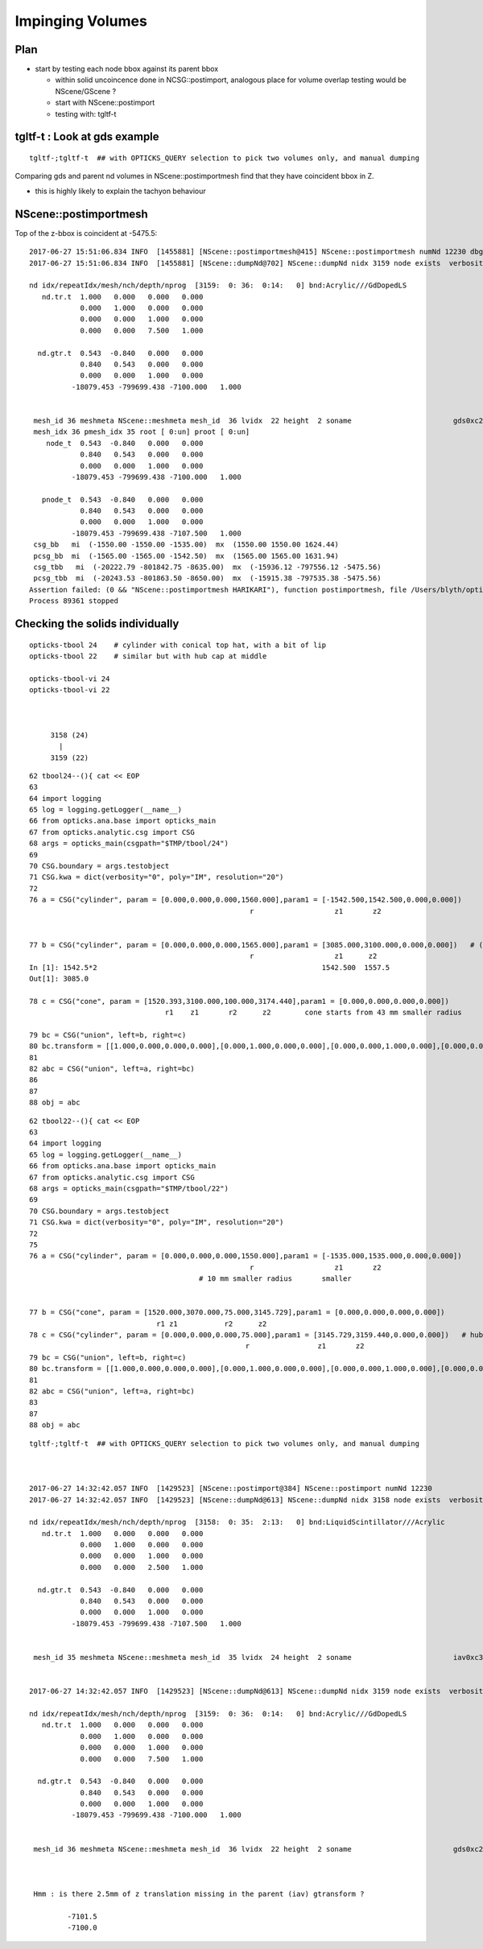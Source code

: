Impinging Volumes
=====================


Plan
-------


* start by testing each node bbox against its parent bbox 

  * within solid uncoincence done in NCSG::postimport, analogous
    place for volume overlap testing would be NScene/GScene ? 

  * start with NScene::postimport

  * testing with: tgltf-t 
  

tgltf-t : Look at gds example
----------------------------------

::

    tgltf-;tgltf-t  ## with OPTICKS_QUERY selection to pick two volumes only, and manual dumping


Comparing gds and parent nd volumes in NScene::postimportmesh find that they have coincident bbox in Z.

* this is highly likely to explain the tachyon behaviour



NScene::postimportmesh
-------------------------

Top of the z-bbox is coincident at -5475.5::

    2017-06-27 15:51:06.834 INFO  [1455881] [NScene::postimportmesh@415] NScene::postimportmesh numNd 12230 dbgnode 3159
    2017-06-27 15:51:06.834 INFO  [1455881] [NScene::dumpNd@702] NScene::dumpNd nidx 3159 node exists  verbosity 1

    nd idx/repeatIdx/mesh/nch/depth/nprog  [3159:  0: 36:  0:14:   0] bnd:Acrylic///GdDopedLS
       nd.tr.t  1.000   0.000   0.000   0.000 
                0.000   1.000   0.000   0.000 
                0.000   0.000   1.000   0.000 
                0.000   0.000   7.500   1.000 

      nd.gtr.t  0.543  -0.840   0.000   0.000 
                0.840   0.543   0.000   0.000 
                0.000   0.000   1.000   0.000 
              -18079.453 -799699.438 -7100.000   1.000 


     mesh_id 36 meshmeta NScene::meshmeta mesh_id  36 lvidx  22 height  2 soname                        gds0xc28d3f0 lvname      /dd/Geometry/AD/lvGDS0xbf6cbb8
     mesh_idx 36 pmesh_idx 35 root [ 0:un] proot [ 0:un]
        node_t  0.543  -0.840   0.000   0.000 
                0.840   0.543   0.000   0.000 
                0.000   0.000   1.000   0.000 
              -18079.453 -799699.438 -7100.000   1.000 

       pnode_t  0.543  -0.840   0.000   0.000 
                0.840   0.543   0.000   0.000 
                0.000   0.000   1.000   0.000 
              -18079.453 -799699.438 -7107.500   1.000 
     csg_bb   mi  (-1550.00 -1550.00 -1535.00)  mx  (1550.00 1550.00 1624.44) 
     pcsg_bb  mi  (-1565.00 -1565.00 -1542.50)  mx  (1565.00 1565.00 1631.94) 
     csg_tbb   mi  (-20222.79 -801842.75 -8635.00)  mx  (-15936.12 -797556.12 -5475.56) 
     pcsg_tbb  mi  (-20243.53 -801863.50 -8650.00)  mx  (-15915.38 -797535.38 -5475.56) 
    Assertion failed: (0 && "NScene::postimportmesh HARIKARI"), function postimportmesh, file /Users/blyth/opticks/opticksnpy/NScene.cpp, line 478.
    Process 89361 stopped





Checking the solids individually
-----------------------------------


::

   opticks-tbool 24    # cylinder with conical top hat, with a bit of lip
   opticks-tbool 22    # similar but with hub cap at middle

   opticks-tbool-vi 24
   opticks-tbool-vi 22



        3158 (24)
          |
        3159 (22)  

::

     62 tbool24--(){ cat << EOP
     63 
     64 import logging
     65 log = logging.getLogger(__name__)
     66 from opticks.ana.base import opticks_main
     67 from opticks.analytic.csg import CSG  
     68 args = opticks_main(csgpath="$TMP/tbool/24")
     69 
     70 CSG.boundary = args.testobject
     71 CSG.kwa = dict(verbosity="0", poly="IM", resolution="20")
     72 
     76 a = CSG("cylinder", param = [0.000,0.000,0.000,1560.000],param1 = [-1542.500,1542.500,0.000,0.000])
                                                         r                   z1       z2


     77 b = CSG("cylinder", param = [0.000,0.000,0.000,1565.000],param1 = [3085.000,3100.000,0.000,0.000])   # (5 mm lip in radius, of 15mm height)
                                                         r                   z1      z2
     In [1]: 1542.5*2                                                     1542.500  1557.5   
     Out[1]: 3085.0
           
     78 c = CSG("cone", param = [1520.393,3100.000,100.000,3174.440],param1 = [0.000,0.000,0.000,0.000])
                                     r1    z1       r2      z2        cone starts from 43 mm smaller radius                                 

     79 bc = CSG("union", left=b, right=c)
     80 bc.transform = [[1.000,0.000,0.000,0.000],[0.000,1.000,0.000,0.000],[0.000,0.000,1.000,0.000],[0.000,0.000,-1542.500,1.000]]
     81 
     82 abc = CSG("union", left=a, right=bc)
     86 
     87 
     88 obj = abc

::

     62 tbool22--(){ cat << EOP
     63 
     64 import logging
     65 log = logging.getLogger(__name__)
     66 from opticks.ana.base import opticks_main
     67 from opticks.analytic.csg import CSG  
     68 args = opticks_main(csgpath="$TMP/tbool/22")
     69 
     70 CSG.boundary = args.testobject
     71 CSG.kwa = dict(verbosity="0", poly="IM", resolution="20")
     72 
     75 
     76 a = CSG("cylinder", param = [0.000,0.000,0.000,1550.000],param1 = [-1535.000,1535.000,0.000,0.000])
                                                         r                   z1       z2            
                                             # 10 mm smaller radius       smaller             


     77 b = CSG("cone", param = [1520.000,3070.000,75.000,3145.729],param1 = [0.000,0.000,0.000,0.000])
                                   r1 z1           r2      z2
     78 c = CSG("cylinder", param = [0.000,0.000,0.000,75.000],param1 = [3145.729,3159.440,0.000,0.000])   # hub cap, 
                                                        r                z1       z2
     79 bc = CSG("union", left=b, right=c)
     80 bc.transform = [[1.000,0.000,0.000,0.000],[0.000,1.000,0.000,0.000],[0.000,0.000,1.000,0.000],[0.000,0.000,-1535.000,1.000]]
     81 
     82 abc = CSG("union", left=a, right=bc)
     83 
     87 
     88 obj = abc




::


    tgltf-;tgltf-t  ## with OPTICKS_QUERY selection to pick two volumes only, and manual dumping



    2017-06-27 14:32:42.057 INFO  [1429523] [NScene::postimport@384] NScene::postimport numNd 12230
    2017-06-27 14:32:42.057 INFO  [1429523] [NScene::dumpNd@613] NScene::dumpNd nidx 3158 node exists  verbosity 1

    nd idx/repeatIdx/mesh/nch/depth/nprog  [3158:  0: 35:  2:13:   0] bnd:LiquidScintillator///Acrylic   
       nd.tr.t  1.000   0.000   0.000   0.000 
                0.000   1.000   0.000   0.000 
                0.000   0.000   1.000   0.000 
                0.000   0.000   2.500   1.000 

      nd.gtr.t  0.543  -0.840   0.000   0.000 
                0.840   0.543   0.000   0.000 
                0.000   0.000   1.000   0.000 
              -18079.453 -799699.438 -7107.500   1.000 


     mesh_id 35 meshmeta NScene::meshmeta mesh_id  35 lvidx  24 height  2 soname                        iav0xc346f90 lvname      /dd/Geometry/AD/lvIAV0xc404ee8


    2017-06-27 14:32:42.057 INFO  [1429523] [NScene::dumpNd@613] NScene::dumpNd nidx 3159 node exists  verbosity 1

    nd idx/repeatIdx/mesh/nch/depth/nprog  [3159:  0: 36:  0:14:   0] bnd:Acrylic///GdDopedLS   
       nd.tr.t  1.000   0.000   0.000   0.000 
                0.000   1.000   0.000   0.000 
                0.000   0.000   1.000   0.000 
                0.000   0.000   7.500   1.000 

      nd.gtr.t  0.543  -0.840   0.000   0.000 
                0.840   0.543   0.000   0.000 
                0.000   0.000   1.000   0.000 
              -18079.453 -799699.438 -7100.000   1.000 


     mesh_id 36 meshmeta NScene::meshmeta mesh_id  36 lvidx  22 height  2 soname                        gds0xc28d3f0 lvname      /dd/Geometry/AD/lvGDS0xbf6cbb8



     Hmm : is there 2.5mm of z translation missing in the parent (iav) gtransform ?

             -7101.5
             -7100.0

 







